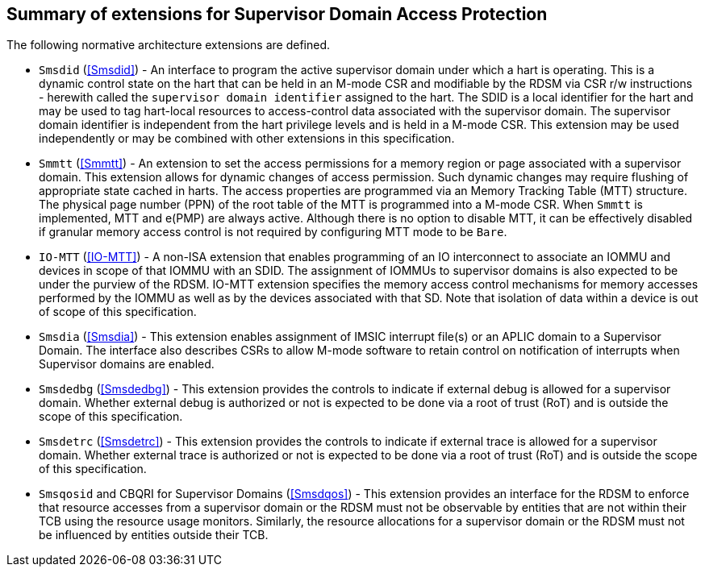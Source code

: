 [[chapter2]]
==  Summary of extensions for Supervisor Domain Access Protection

The following normative architecture extensions are defined.

* `Smsdid` (<<Smsdid>>) - An interface to program the active supervisor domain
under which a hart is operating. This is a dynamic control state on the hart
that can be held in an M-mode CSR and modifiable by the RDSM via CSR r/w
instructions  - herewith called the `supervisor domain identifier` assigned to
the hart. The SDID is a local identifier for the hart and may be used to tag
hart-local resources to access-control data associated with the supervisor
domain. The supervisor domain identifier is independent from the hart privilege
levels and is held in a M-mode CSR. This extension may be
used independently or may be combined with other extensions in this
specification.

* `Smmtt` (<<Smmtt>>) - An extension to set the access permissions for a memory
region or page associated with a supervisor domain. This extension allows for
dynamic changes of access permission. Such dynamic changes may require flushing of
appropriate state cached in harts. The access properties are programmed via an Memory
Tracking Table (MTT) structure. The physical page number (PPN) of the root table of
the MTT is programmed into a M-mode CSR. When `Smmtt` is implemented, MTT
and e(PMP) are always active. Although there is no option to disable MTT, it can be
effectively disabled if granular memory access control is not required by configuring
MTT mode to be `Bare`.

* `IO-MTT` (<<IO-MTT>>) - A non-ISA extension that enables programming of an IO
interconnect to associate an IOMMU and devices in scope of that IOMMU with an SDID. The
assignment of IOMMUs to supervisor domains is also expected to be under the
purview of the RDSM. IO-MTT extension specifies the memory access control mechanisms for
memory accesses performed by the IOMMU as well as by the devices associated with that SD.
Note that isolation of data within a device is
out of scope of this specification.

* `Smsdia` (<<Smsdia>>) - This extension enables assignment of IMSIC
interrupt file(s) or an APLIC domain to a Supervisor Domain. The interface also
describes CSRs to allow M-mode software to retain control on notification of
interrupts when Supervisor domains are enabled.

* `Smsdedbg` (<<Smsdedbg>>) - This extension provides the controls to indicate
if external debug is allowed for a supervisor domain. Whether external debug is
authorized or not is expected to be done via a root of trust (RoT) and is
outside the scope of this specification.

* `Smsdetrc` (<<Smsdetrc>>) - This extension provides the controls to indicate
if external trace is allowed for a supervisor domain. Whether external trace is
authorized or not is expected to be done via a root of trust (RoT) and is
outside the scope of this specification.

* `Smsqosid` and CBQRI for Supervisor Domains (<<Smsdqos>>) - This extension
provides an interface for the RDSM to enforce that resource accesses from a
supervisor domain or the RDSM must not be observable by entities that are not
within their TCB using the resource usage monitors. Similarly, the resource
allocations for a supervisor domain or the RDSM must not be influenced by
entities outside their TCB.


